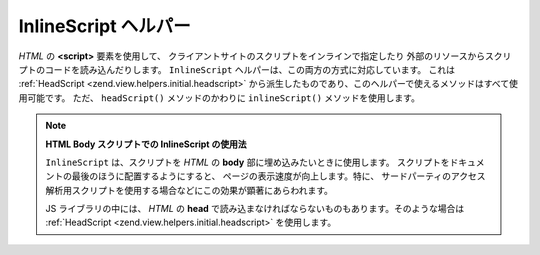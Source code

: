 .. EN-Revision: none
.. _zend.view.helpers.initial.inlinescript:

InlineScript ヘルパー
=================

*HTML* の **<script>** 要素を使用して、
クライアントサイトのスクリプトをインラインで指定したり
外部のリソースからスクリプトのコードを読み込んだりします。 ``InlineScript``
ヘルパーは、この両方の方式に対応しています。 これは :ref:`HeadScript
<zend.view.helpers.initial.headscript>`
から派生したものであり、このヘルパーで使えるメソッドはすべて使用可能です。
ただ、 ``headScript()`` メソッドのかわりに ``inlineScript()`` メソッドを使用します。

.. note::

   **HTML Body スクリプトでの InlineScript の使用法**

   ``InlineScript`` は、スクリプトを *HTML* の **body**
   部に埋め込みたいときに使用します。
   スクリプトをドキュメントの最後のほうに配置するようにすると、
   ページの表示速度が向上します。特に、
   サードパーティのアクセス解析用スクリプトを使用する場合などにこの効果が顕著にあらわれます。

   JS ライブラリの中には、 *HTML* の **head**
   で読み込まなければならないものもあります。そのような場合は :ref:`HeadScript
   <zend.view.helpers.initial.headscript>` を使用します。


